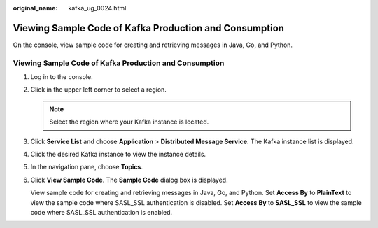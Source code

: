 :original_name: kafka_ug_0024.html

.. _kafka_ug_0024:

Viewing Sample Code of Kafka Production and Consumption
=======================================================

On the console, view sample code for creating and retrieving messages in Java, Go, and Python.


Viewing Sample Code of Kafka Production and Consumption
-------------------------------------------------------

#. Log in to the console.

#. Click |image1| in the upper left corner to select a region.

   .. note::

      Select the region where your Kafka instance is located.

#. Click **Service List** and choose **Application** > **Distributed Message Service**. The Kafka instance list is displayed.

#. Click the desired Kafka instance to view the instance details.

#. In the navigation pane, choose **Topics**.

#. Click **View Sample Code**. The **Sample Code** dialog box is displayed.

   View sample code for creating and retrieving messages in Java, Go, and Python. Set **Access By** to **PlainText** to view the sample code where SASL_SSL authentication is disabled. Set **Access By** to **SASL_SSL** to view the sample code where SASL_SSL authentication is enabled.

.. |image1| image:: /_static/images/en-us_image_0143929918.png
